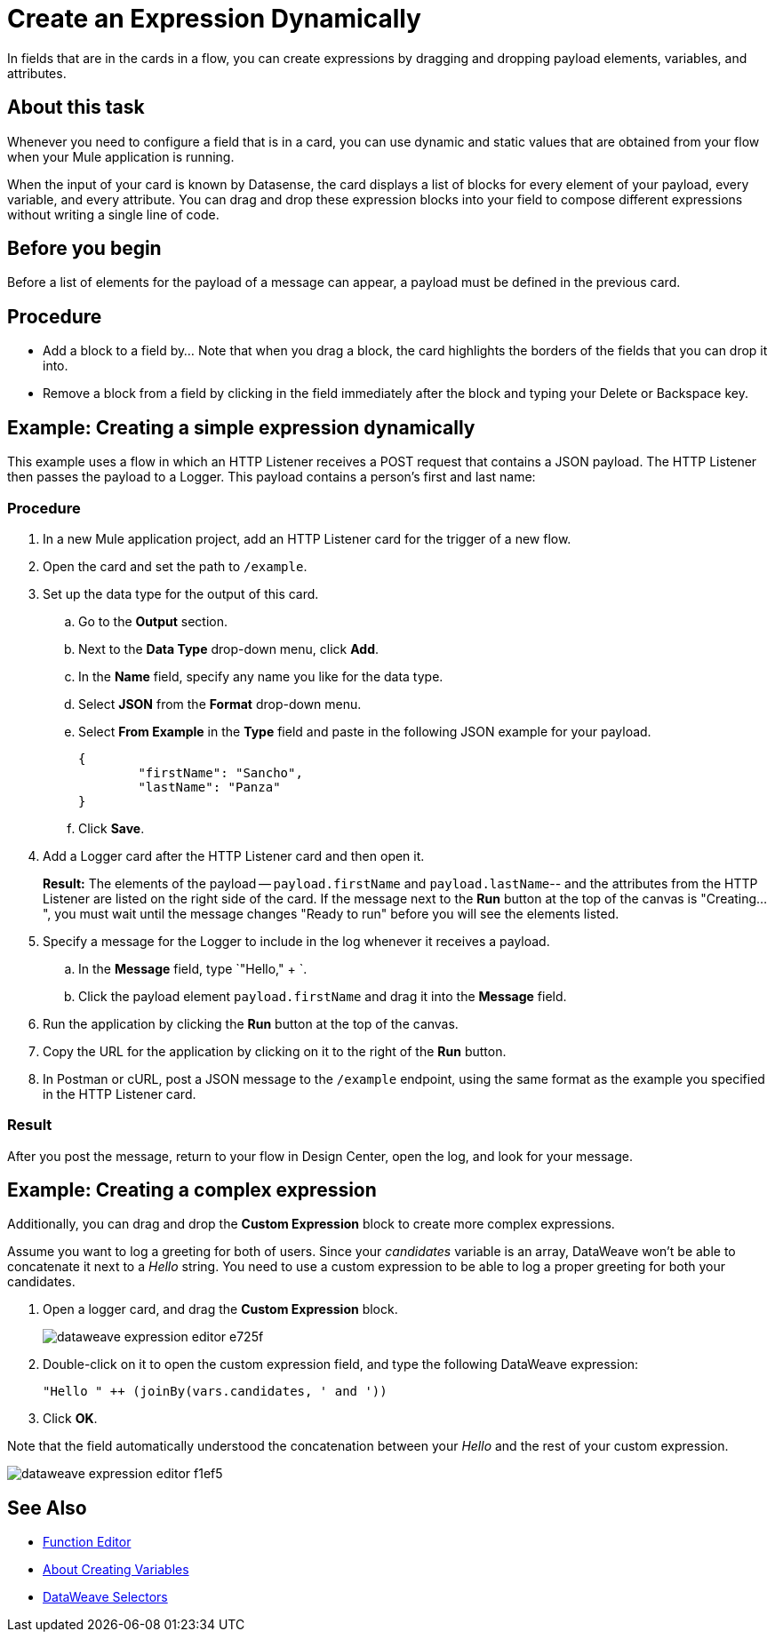 = Create an Expression Dynamically

In fields that are in the cards in a flow, you can create expressions by dragging and dropping payload elements, variables, and attributes.

== About this task


Whenever you need to configure a field that is in a card, you can use dynamic and static values that are obtained from your flow when your Mule application is running.

When the input of your card is known by Datasense, the card displays a list of blocks for every element of your payload, every variable, and every attribute. You can drag and drop these expression blocks into your field to compose different expressions without writing a single line of code.

== Before you begin

Before a list of elements for the payload of a message can appear, a payload must be defined in the previous card.

== Procedure

* Add a block to a field by...  Note that when you drag a block, the card highlights the borders of the fields that you can drop it into.
* Remove a block from a field by clicking in the field immediately after the block and typing your Delete or Backspace key.

== Example: Creating a simple expression dynamically

This example uses a flow in which an HTTP Listener receives a POST request that contains a JSON payload. The HTTP Listener then passes the payload to a Logger. This payload contains a person's first and last name:


=== Procedure

. In a new Mule application project, add an HTTP Listener card for the trigger of a new flow.
. Open the card and set the path to `/example`.
. Set up the data type for the output of this card.
.. Go to the *Output* section.
.. Next to the *Data Type* drop-down menu, click *Add*.
.. In the *Name* field, specify any name you like for the data type.
.. Select *JSON* from the *Format* drop-down menu.
.. Select *From Example* in the *Type* field and paste in the following JSON example for your payload.
+
[source,JSON,linenums]
----
{
	"firstName": "Sancho",
	"lastName": "Panza"
}
----
.. Click *Save*.
. Add a Logger card after the HTTP Listener card and then open it.
+
*Result:* The elements of the payload -- `payload.firstName` and `payload.lastName`-- and the attributes from the HTTP Listener are listed on the right side of the card. If the message next to the *Run* button at the top of the canvas is "Creating...", you must wait until the message changes "Ready to run" before you will see the elements listed.
. Specify a message for the Logger to include in the log whenever it receives a payload.
.. In the *Message* field, type `"Hello," + `.
.. Click the payload element `payload.firstName` and drag it into the *Message* field.
. Run the application by clicking the *Run* button at the top of the canvas.
. Copy the URL for the application by clicking on it to the right of the *Run* button.
. In Postman or cURL, post a JSON message to the `/example` endpoint, using the same format as the example you specified in the HTTP Listener card.

=== Result

After you post the message, return to your flow in Design Center, open the log, and look for your message.

== Example: Creating a complex expression

Additionally, you can drag and drop the *Custom Expression* block to create more complex expressions.

Assume you want to log a greeting for both of users. Since your _candidates_ variable is an array, DataWeave won't be able to concatenate it next to a _Hello_ string. You need to use a custom expression to be able to log a proper greeting for both your candidates.

. Open a logger card, and drag the *Custom Expression* block.
+
image::dataweave-expression-editor-e725f.png[]
. Double-click on it to open the custom expression field, and type the following DataWeave expression:
+
[source,DataWeave,linenums]
----
"Hello " ++ (joinBy(vars.candidates, ' and '))
----
. Click *OK*.

Note that the field automatically understood the concatenation between your _Hello_ and the rest of your custom expression.

image::dataweave-expression-editor-f1ef5.png[]

== See Also

* xref:function-editor-concept.adoc[Function Editor]
* xref:to-create-and-populate-a-variable.adoc[About Creating Variables]
* xref:mule-runtime::dataweave-selectors.adoc[DataWeave Selectors]
